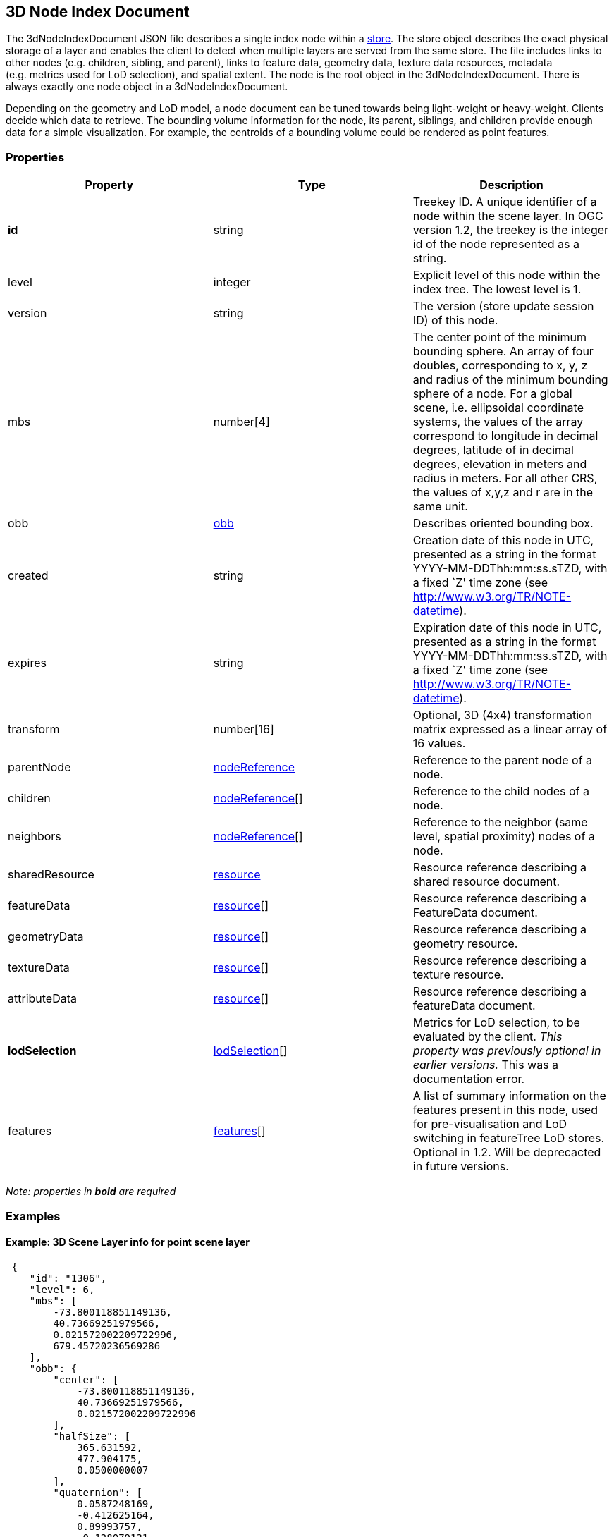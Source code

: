 == 3D Node Index Document

The 3dNodeIndexDocument JSON file describes a single index node within a
link:store.cmn.adoc[store]. The store object describes the exact physical
storage of a layer and enables the client to detect when multiple layers
are served from the same store. The file includes links to other nodes
(e.g. children, sibling, and parent), links to feature data, geometry
data, texture data resources, metadata (e.g. metrics used for LoD
selection), and spatial extent. The node is the root object in the
3dNodeIndexDocument. There is always exactly one node object in a
3dNodeIndexDocument.

Depending on the geometry and LoD model, a node document can be tuned
towards being light-weight or heavy-weight. Clients decide which data to
retrieve. The bounding volume information for the node, its parent,
siblings, and children provide enough data for a simple visualization.
For example, the centroids of a bounding volume could be rendered as
point features.

=== Properties

[width="100%",cols="34%,33%,33%",options="header",]
|===
|Property |Type |Description
|*id* |string |Treekey ID. A unique identifier of a node within the
scene layer. In OGC version 1.2, the treekey is the integer id of the node
represented as a string.

|level |integer |Explicit level of this node within the index tree. The
lowest level is 1.

|version |string |The version (store update session ID) of this node.

|mbs |number[4] |The center point of the minimum bounding sphere. An
array of four doubles, corresponding to x, y, z and radius of the
minimum bounding sphere of a node. For a global scene, i.e. ellipsoidal
coordinate systems, the values of the array correspond to longitude in
decimal degrees, latitude of in decimal degrees, elevation in meters and
radius in meters. For all other CRS, the values of x,y,z and r are in
the same unit.

|obb |link:obb.cmn.adoc[obb] |Describes oriented bounding box.

|created |string |Creation date of this node in UTC, presented as a
string in the format YYYY-MM-DDThh:mm:ss.sTZD, with a fixed `Z' time
zone (see http://www.w3.org/TR/NOTE-datetime).

|expires |string |Expiration date of this node in UTC, presented as a
string in the format YYYY-MM-DDThh:mm:ss.sTZD, with a fixed `Z' time
zone (see http://www.w3.org/TR/NOTE-datetime).

|transform |number[16] |Optional, 3D (4x4) transformation matrix
expressed as a linear array of 16 values.

|parentNode |link:nodeReference.cmn.adoc[nodeReference] |Reference to the
parent node of a node.

|children |link:nodeReference.cmn.adoc[nodeReference][] |Reference to the
child nodes of a node.

|neighbors |link:nodeReference.cmn.adoc[nodeReference][] |Reference to the
neighbor (same level, spatial proximity) nodes of a node.

|sharedResource |link:resource.cmn.adoc[resource] |Resource reference
describing a shared resource document.

|featureData |link:resource.cmn.adoc[resource][] |Resource reference
describing a FeatureData document.

|geometryData |link:resource.cmn.adoc[resource][] |Resource reference
describing a geometry resource.

|textureData |link:resource.cmn.adoc[resource][] |Resource reference
describing a texture resource.

|attributeData |link:resource.cmn.adoc[resource][] |Resource reference
describing a featureData document.

|*lodSelection* |link:lodSelection.cmn.adoc[lodSelection][] |Metrics for LoD
selection, to be evaluated by the client. _This property was previously optional in earlier versions._ This was a documentation error.

|features |link:features.cmn.adoc[features][] | A list of
summary information on the features present in this node, used for
pre-visualisation and LoD switching in featureTree LoD stores. Optional in 1.2. Will be deprecacted in future versions.
|===

_Note: properties in *bold* are required_

=== Examples

==== Example: 3D Scene Layer info for point scene layer

[source,json]
----
 {
    "id": "1306",
    "level": 6,
    "mbs": [
        -73.800118851149136,
        40.73669251979566,
        0.021572002209722996,
        679.45720236569286
    ],
    "obb": {
        "center": [
            -73.800118851149136,
            40.73669251979566,
            0.021572002209722996
        ],
        "halfSize": [
            365.631592,
            477.904175,
            0.0500000007
        ],
        "quaternion": [
            0.0587248169,
            -0.412625164,
            0.89993757,
            -0.128079131
        ]
    },
    "lodSelection": [
        {
            "metricType": "screenSpaceRelative",
            "maxError": 140.54929551759727
        },
        {
            "metricType": "distanceRangeFromDefaultCamera",
            "maxError": 139191.99158812518
        },
        {
            "metricType": "maxScreenThreshold",
            "maxError": 48.521113838756797
        },
        {
            "metricType": "maxScreenThresholdSQ",
            "maxError": 2354.2984881535963
        }
    ],
    "featureData": [
        {
            "href": "./features/0",
            "featureRange": [
                0,
                890
            ]
        }
    ],
    "parentNode": {
        "id": "156",
        "href": "../156",
        "mbs": [
            -73.795788258698877,
            40.732381367513021,
            -1.1518597602844238e-05,
            1362.6036826773482
        ],
        "obb": {
            "center": [
                -73.795788258698877,
                40.732381367513021,
                -1.1518597602844238e-05
            ],
            "halfSize": [
                731.456299,
                960.864807,
                0.128648579
            ],
            "quaternion": [
                0.0586951897,
                -0.412657171,
                0.899904907,
                -0.128218919
            ]
        }
    },
    "attributeData": [
        {
            "href": "./attributes/f_0/0"
        },
        {
            "href": "./attributes/f_2/0"
        },
        {
            "href": "./attributes/f_3/0"
        },
        {
            "href": "./attributes/f_4/0"
        },
        {
            "href": "./attributes/f_5/0"
        },
        {
            "href": "./attributes/f_6/0"
        },
        {
            "href": "./attributes/f_7/0"
        },
        {
            "href": "./attributes/f_8/0"
        },
        {
            "href": "./attributes/f_9/0"
        },
        {
            "href": "./attributes/f_10/0"
        },
        {
            "href": "./attributes/f_11/0"
        },
        {
            "href": "./attributes/f_12/0"
        },
        {
            "href": "./attributes/f_13/0"
        },
        {
            "href": "./attributes/f_14/0"
        },
        {
            "href": "./attributes/f_15/0"
        },
        {
            "href": "./attributes/f_16/0"
        },
        {
            "href": "./attributes/f_17/0"
        },
        {
            "href": "./attributes/f_18/0"
        },
        {
            "href": "./attributes/f_19/0"
        },
        {
            "href": "./attributes/f_20/0"
        },
        {
            "href": "./attributes/f_21/0"
        },
        {
            "href": "./attributes/f_22/0"
        },
        {
            "href": "./attributes/f_23/0"
        },
        {
            "href": "./attributes/f_24/0"
        },
        {
            "href": "./attributes/f_25/0"
        },
        {
            "href": "./attributes/f_26/0"
        },
        {
            "href": "./attributes/f_27/0"
        },
        {
            "href": "./attributes/f_28/0"
        },
        {
            "href": "./attributes/f_29/0"
        },
        {
            "href": "./attributes/f_30/0"
        },
        {
            "href": "./attributes/f_31/0"
        },
        {
            "href": "./attributes/f_32/0"
        },
        {
            "href": "./attributes/f_33/0"
        },
        {
            "href": "./attributes/f_34/0"
        },
        {
            "href": "./attributes/f_35/0"
        },
        {
            "href": "./attributes/f_36/0"
        },
        {
            "href": "./attributes/f_37/0"
        },
        {
            "href": "./attributes/f_38/0"
        },
        {
            "href": "./attributes/f_39/0"
        },
        {
            "href": "./attributes/f_40/0"
        },
        {
            "href": "./attributes/f_41/0"
        },
        {
            "href": "./attributes/f_42/0"
        }
    ]
} 
----

==== Example: 3D Scene Layer info for 3D object scene layer

[source,json]
----
 {
    "id": "25030",
    "level": 6,
    "mbs": [
        54.483553612201497,
        24.36252247939186,
        8.115040997043252,
        202.28157036604742
    ],
    "obb": {
        "center": [
            54.483553612201497,
            24.36252247939186,
            8.115040997043252
        ],
        "halfSize": [
            93.1058044,
            6.90459251,
            181.712433
        ],
        "quaternion": [
            0.933717132,
            -0.28870675,
            0.055369094,
            -0.204340667
        ]
    },
    "lodSelection": [
        {
            "metricType": "maxScreenThresholdSQ",
            "maxError": 1278203.75
        },
        {
            "metricType": "maxScreenThreshold",
            "maxError": 1275.7192232958625
        }
    ],
    "featureData": [
        {
            "href": "./features/0"
        }
    ],
    "geometryData": [
        {
            "href": "./geometries/0"
        }
    ],
    "sharedResource": {
        "href": "./shared"
    },
    "parentNode": {
        "id": "25031",
        "href": "../25031",
        "mbs": [
            54.483553612201497,
            24.36252247939186,
            8.115040997043252,
            202.28157036604742
        ],
        "obb": {
            "center": [
                54.483553612201497,
                24.36252247939186,
                8.115040997043252
            ],
            "halfSize": [
                93.1058044,
                6.90459251,
                181.712433
            ],
            "quaternion": [
                0.933717132,
                -0.28870675,
                0.055369094,
                -0.204340667
            ]
        }
    },
    "attributeData": [
        {
            "href": "./attributes/f_0/0"
        },
        {
            "href": "./attributes/f_1/0"
        },
        {
            "href": "./attributes/f_2/0"
        },
        {
            "href": "./attributes/f_3/0"
        },
        {
            "href": "./attributes/f_4/0"
        },
        {
            "href": "./attributes/f_5/0"
        },
        {
            "href": "./attributes/f_6/0"
        },
        {
            "href": "./attributes/f_7/0"
        },
        {
            "href": "./attributes/f_8/0"
        },
        {
            "href": "./attributes/f_9/0"
        },
        {
            "href": "./attributes/f_10/0"
        },
        {
            "href": "./attributes/f_11/0"
        },
        {
            "href": "./attributes/f_12/0"
        },
        {
            "href": "./attributes/f_13/0"
        },
        {
            "href": "./attributes/f_14/0"
        },
        {
            "href": "./attributes/f_15/0"
        },
        {
            "href": "./attributes/f_16/0"
        },
        {
            "href": "./attributes/f_17/0"
        },
        {
            "href": "./attributes/f_18/0"
        },
        {
            "href": "./attributes/f_19/0"
        },
        {
            "href": "./attributes/f_20/0"
        },
        {
            "href": "./attributes/f_21/0"
        },
        {
            "href": "./attributes/f_22/0"
        },
        {
            "href": "./attributes/f_23/0"
        },
        {
            "href": "./attributes/f_24/0"
        },
        {
            "href": "./attributes/f_25/0"
        },
        {
            "href": "./attributes/f_26/0"
        },
        {
            "href": "./attributes/f_27/0"
        },
        {
            "href": "./attributes/f_28/0"
        },
        {
            "href": "./attributes/f_29/0"
        },
        {
            "href": "./attributes/f_30/0"
        },
        {
            "href": "./attributes/f_31/0"
        },
        {
            "href": "./attributes/f_32/0"
        },
        {
            "href": "./attributes/f_33/0"
        },
        {
            "href": "./attributes/f_34/0"
        },
        {
            "href": "./attributes/f_35/0"
        },
        {
            "href": "./attributes/f_36/0"
        },
        {
            "href": "./attributes/f_37/0"
        },
        {
            "href": "./attributes/f_38/0"
        },
        {
            "href": "./attributes/f_39/0"
        },
        {
            "href": "./attributes/f_40/0"
        },
        {
            "href": "./attributes/f_41/0"
        },
        {
            "href": "./attributes/f_42/0"
        },
        {
            "href": "./attributes/f_43/0"
        },
        {
            "href": "./attributes/f_44/0"
        },
        {
            "href": "./attributes/f_45/0"
        }
    ]
} 
----

==== Example: 3D Scene Layer info for integrated mesh scene layer

[source,json]
----
 {
    "id": "17",
    "level": 8,
    "mbs": [
        138.59974403386326,
        -34.929125554424836,
        77.791773992590606,
        245.39599377770242
    ],
    "obb": {
        "center": [
            138.59974403386326,
            -34.929125554424836,
            77.791773992590606
        ],
        "halfSize": [
            186.775208,
            31.6982021,
            158.549973
        ],
        "quaternion": [
            -0.116017461,
            0.276839644,
            0.871147692,
            -0.388588935
        ]
    },
    "lodSelection": [
        {
            "metricType": "maxScreenThresholdSQ",
            "maxError": 807.53091035651016
        },
        {
            "metricType": "maxScreenThreshold",
            "maxError": 32.065250248092006
        }
    ],
    "featureData": [
        {
            "href": "./features/0"
        }
    ],
    "geometryData": [
        {
            "href": "./geometries/0"
        }
    ],
    "textureData": [
        {
            "href": "./textures/0"
        },
        {
            "href": "./textures/0_0_1"
        }
    ],
    "sharedResource": {
        "href": "./shared"
    },
    "parentNode": {
        "id": "18",
        "href": "../18",
        "mbs": [
            138.59974403386326,
            -34.929125554424836,
            77.791773992590606,
            245.39599377770242
        ],
        "obb": {
            "center": [
                138.59974403386326,
                -34.929125554424836,
                77.791773992590606
            ],
            "halfSize": [
                186.775208,
                31.6982021,
                158.549973
            ],
            "quaternion": [
                -0.116017461,
                0.276839644,
                0.871147692,
                -0.388588935
            ]
        }
    },
    "children": [
        {
            "id": "16",
            "href": "../16",
            "mbs": [
                138.59974490889948,
                -34.929115017712391,
                73.978384077548981,
                245.28071623121846
            ],
            "obb": {
                "center": [
                    138.59974490889948,
                    -34.929115017712391,
                    73.978384077548981
                ],
                "halfSize": [
                    162.582504,
                    36.705143,
                    181.55722
                ],
                "quaternion": [
                    0.0534443446,
                    -0.690046966,
                    0.487695336,
                    0.532101691
                ]
            }
        }
    ]
} 
----
